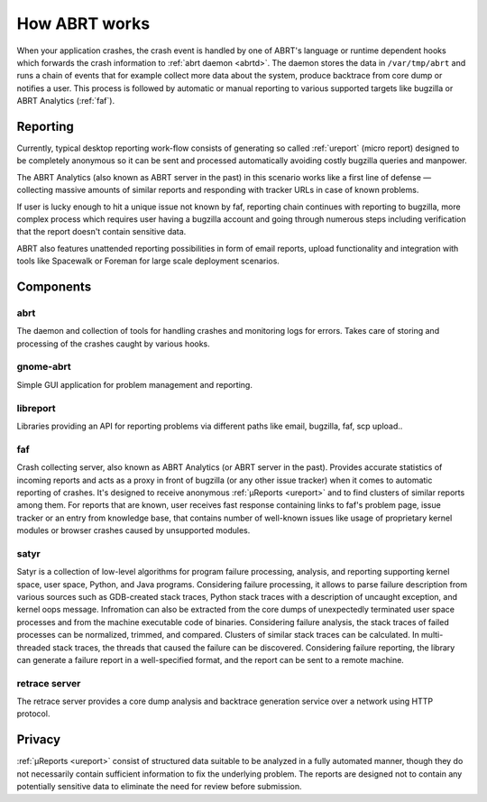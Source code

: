.. _howitworks:

How ABRT works
==============

When your application crashes, the crash event is handled
by one of ABRT's language or runtime dependent hooks which forwards
the crash information to :ref:`abrt daemon <abrtd>`. The daemon stores
the data in ``/var/tmp/abrt`` and runs a chain of events that
for example collect more data about the system, produce backtrace
from core dump or notifies a user. This process is followed by
automatic or manual reporting to various supported targets like bugzilla
or ABRT Analytics (:ref:`faf`).

Reporting
---------

Currently, typical desktop reporting work-flow consists of generating so called
:ref:`ureport` (micro report) designed to be completely anonymous so it can be sent
and processed automatically avoiding costly bugzilla queries and manpower.

The ABRT Analytics (also known as ABRT server in the past) in this scenario works
like a first line of defense — collecting massive amounts of similar reports and
responding with tracker URLs in case of known problems.

If user is lucky enough to hit a unique issue not known by faf,
reporting chain continues with reporting to bugzilla, more complex process
which requires user having a bugzilla account and going through numerous steps
including verification that the report doesn't contain sensitive data.

ABRT also features unattended reporting possibilities in form of email reports,
upload functionality and integration with tools like Spacewalk or Foreman
for large scale deployment scenarios.


.. unused
        .. graphviz::

           digraph foo {
              rankdir = "LR";
              "Application crash" -> "Hook(s)";
              "Hook(s)" -> "Daemon";
              "Daemon" -> "Dump directory";
              "Daemon" -> "Events";
              "Events" -> "Dump directory";
              "Dump directory" -> "Reporting" [style=dotted];
           }


Components
----------

.. _abrt:

abrt
""""

The daemon and collection of tools for handling crashes and
monitoring logs for errors. Takes care of storing and processing
of the crashes caught by various hooks.

.. _gnome-abrt:

gnome-abrt
""""""""""

Simple GUI application for problem management and reporting.

.. image:: img/gnome_abrt.png

.. _libreport:

libreport
"""""""""

Libraries providing an API for reporting problems
via different paths like email, bugzilla, faf, scp upload..

.. _faf:

faf
"""

Crash collecting server, also known as ABRT Analytics (or ABRT server in the
past). Provides accurate statistics of incoming reports and acts as a proxy in
front of bugzilla (or any other issue tracker) when it comes to
automatic reporting of crashes. It's designed to receive
anonymous :ref:`μReports <ureport>` and to find clusters of similar reports
among them. For reports that are known, user receives fast response
containing links to faf's problem page, issue tracker or an entry
from knowledge base, that contains number of well-known issues like
usage of proprietary kernel modules or browser crashes caused by
unsupported modules.

.. _satyr:

satyr
"""""

Satyr is a collection of low-level algorithms for program failure processing,
analysis, and reporting supporting kernel space, user space, Python, and Java
programs.  Considering failure processing, it allows to parse failure
description from various sources such as GDB-created stack traces, Python stack
traces with a description of uncaught exception, and kernel oops message.
Infromation can also be extracted from the core dumps of unexpectedly
terminated user space processes and from the machine executable code of
binaries.  Considering failure analysis, the stack traces of failed processes
can be normalized, trimmed, and compared.  Clusters of similar stack traces can
be calculated.  In multi-threaded stack traces, the threads that caused the
failure can be discovered.  Considering failure reporting, the library can
generate a failure report in a well-specified format, and the report can be
sent to a remote machine.

.. _retrace_server:

retrace server
""""""""""""""

The retrace server provides a core dump analysis and backtrace
generation service over a network using HTTP protocol.

Privacy
-------

:ref:`μReports <ureport>` consist of structured data
suitable to be analyzed in a fully automated manner, though
they do not necessarily contain sufficient information to fix
the underlying problem. The reports are designed not to
contain any potentially sensitive data to eliminate the need
for review before submission.
